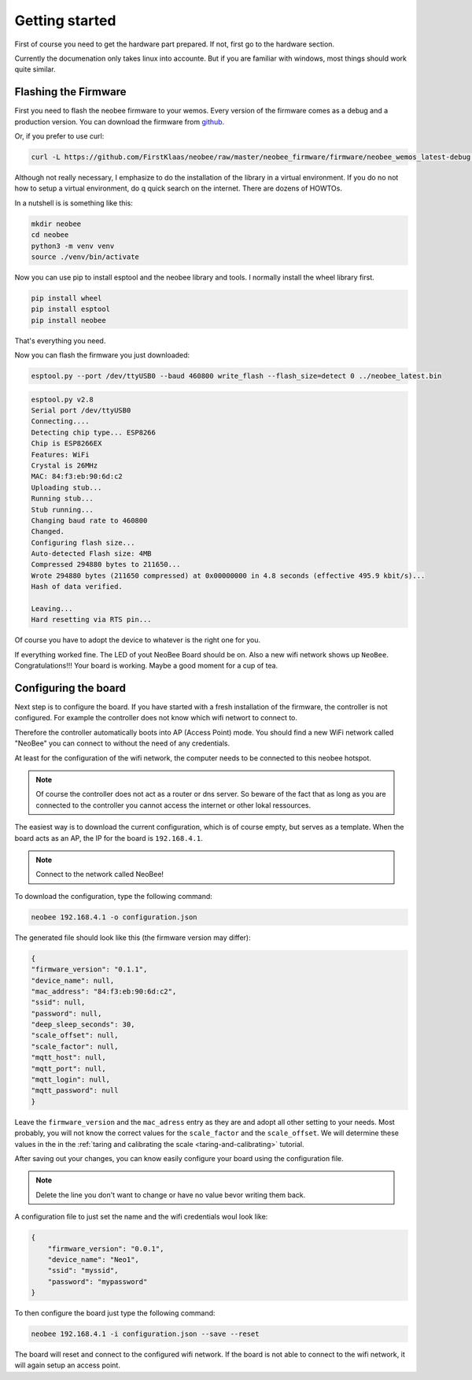 .. _getting_started:

Getting started
===============

First of course you need to get the hardware part prepared.
If not, first go to the hardware section.

Currently the documenation only takes linux into accounte.
But if you are familiar with windows, most things should
work quite similar.

Flashing the Firmware
---------------------

First you need to flash the neobee firmware to your wemos.
Every version of the firmware comes as a debug and a production
version. You can download the firmware from `github <github_firmware>`_.

.. youtube:: https://www.youtube.com/watch?v=lE4uKr7uM5Y

Or, if you prefer to use curl:

.. code-block:: bash

    curl -L https://github.com/FirstKlaas/neobee/raw/master/neobee_firmware/firmware/neobee_wemos_latest-debug.bin --output neobee_latest.bin


Although not really necessary, I emphasize to do the installation of
the library in a virtual environment. If you do no not how to setup a
virtual environment, do q quick search on the internet. There are
dozens of HOWTOs.

In a nutshell is is something like this:

.. code-block:: bash

    mkdir neobee
    cd neobee
    python3 -m venv venv
    source ./venv/bin/activate

Now you can use pip to install esptool and the neobee library and tools.
I normally install the wheel library first.

.. code-block:: bash

    pip install wheel
    pip install esptool
    pip install neobee

That's everything you need.

Now you can flash the firmware you just downloaded:

.. code-block:: bash

    esptool.py --port /dev/ttyUSB0 --baud 460800 write_flash --flash_size=detect 0 ../neobee_latest.bin
    
.. code-block:: bash

    esptool.py v2.8
    Serial port /dev/ttyUSB0
    Connecting....
    Detecting chip type... ESP8266
    Chip is ESP8266EX
    Features: WiFi
    Crystal is 26MHz
    MAC: 84:f3:eb:90:6d:c2
    Uploading stub...
    Running stub...
    Stub running...
    Changing baud rate to 460800
    Changed.
    Configuring flash size...
    Auto-detected Flash size: 4MB
    Compressed 294880 bytes to 211650...
    Wrote 294880 bytes (211650 compressed) at 0x00000000 in 4.8 seconds (effective 495.9 kbit/s)...
    Hash of data verified.

    Leaving...
    Hard resetting via RTS pin...

Of course you have to adopt the device to whatever is the right one for you.

If everything worked fine. The LED of yout NeoBee Board should be on. Also a new
wifi network shows up ``NeoBee``. Congratulations!!! Your board is working.
Maybe a good moment for a cup of tea.

.. _configuring_the_board:

Configuring the board
---------------------

Next step is to configure the board. If you have started with a fresh installation of the firmware,
the controller is not configured.
For example the controller does not know which wifi networt to connect to.

Therefore the controller automatically boots into AP (Access Point) mode. You should find a new 
WiFi network called "NeoBee" you can connect to without the need of any credentials.

At least for the configuration of the wifi network, the computer needs to be connected to this
neobee hotspot. 

.. note::
    Of course the controller does not act as a router or dns server. So beware of the fact that
    as long as you are connected to the controller you cannot access the internet or other lokal
    ressources.
 
The easiest way is to download the current
configuration, which is of course empty, but serves as a template. When the board
acts as an AP, the IP for the board is ``192.168.4.1``.

.. note::
    Connect to the network called NeoBee!

To download the configuration, type the following command:

.. code-block:: bash

    neobee 192.168.4.1 -o configuration.json

The generated file should look like this (the firmware version may differ):


.. code-block:: json

    {
    "firmware_version": "0.1.1",
    "device_name": null,
    "mac_address": "84:f3:eb:90:6d:c2",
    "ssid": null,
    "password": null,
    "deep_sleep_seconds": 30,
    "scale_offset": null,
    "scale_factor": null,
    "mqtt_host": null,
    "mqtt_port": null,
    "mqtt_login": null,
    "mqtt_password": null
    }

Leave the ``firmware_version`` and the ``mac_adress`` entry
as they are and adopt all other setting to your needs. Most
probably, you will not know the correct values for the
``scale_factor`` and the ``scale_offset``. We will determine
these values in the in the
:ref:`taring and calibrating the scale <taring-and-calibrating>`
tutorial.

After saving out your changes, you can know easily configure
your board using the configuration file.

.. note::
    Delete the line you don't want to change or have no value bevor writing them back.

A configuration file to just set the name and the wifi credentials woul look like:

.. code:: json

    {
        "firmware_version": "0.0.1", 
        "device_name": "Neo1",
        "ssid": "myssid",
        "password": "mypassword"
    }


To then configure the board just type the following command:

.. code-block:: bash

    neobee 192.168.4.1 -i configuration.json --save --reset

The board will reset and connect to the configured wifi network.
If the board is not able to connect to the wifi network, it will
again setup an access point.

.. _github_firmware: https://github.com/FirstKlaas/neobee/tree/master/neobee_firmware/firmware
